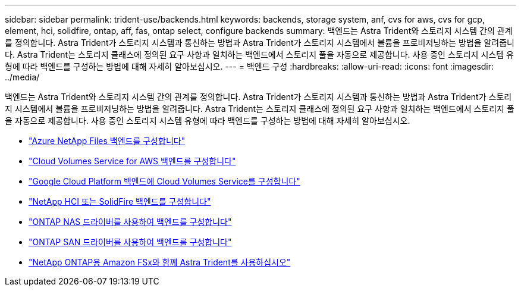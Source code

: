 ---
sidebar: sidebar 
permalink: trident-use/backends.html 
keywords: backends, storage system, anf, cvs for aws, cvs for gcp, element, hci, solidfire, ontap, aff, fas, ontap select, configure backends 
summary: 백엔드는 Astra Trident와 스토리지 시스템 간의 관계를 정의합니다. Astra Trident가 스토리지 시스템과 통신하는 방법과 Astra Trident가 스토리지 시스템에서 볼륨을 프로비저닝하는 방법을 알려줍니다. Astra Trident는 스토리지 클래스에 정의된 요구 사항과 일치하는 백엔드에서 스토리지 풀을 자동으로 제공합니다. 사용 중인 스토리지 시스템 유형에 따라 백엔드를 구성하는 방법에 대해 자세히 알아보십시오. 
---
= 백엔드 구성
:hardbreaks:
:allow-uri-read: 
:icons: font
:imagesdir: ../media/


백엔드는 Astra Trident와 스토리지 시스템 간의 관계를 정의합니다. Astra Trident가 스토리지 시스템과 통신하는 방법과 Astra Trident가 스토리지 시스템에서 볼륨을 프로비저닝하는 방법을 알려줍니다. Astra Trident는 스토리지 클래스에 정의된 요구 사항과 일치하는 백엔드에서 스토리지 풀을 자동으로 제공합니다. 사용 중인 스토리지 시스템 유형에 따라 백엔드를 구성하는 방법에 대해 자세히 알아보십시오.

* link:anf.html["Azure NetApp Files 백엔드를 구성합니다"^]
* link:aws.html["Cloud Volumes Service for AWS 백엔드를 구성합니다"^]
* link:gcp.html["Google Cloud Platform 백엔드에 Cloud Volumes Service를 구성합니다"^]
* link:element.html["NetApp HCI 또는 SolidFire 백엔드를 구성합니다"^]
* link:ontap-nas.html["ONTAP NAS 드라이버를 사용하여 백엔드를 구성합니다"^]
* link:ontap-san.html["ONTAP SAN 드라이버를 사용하여 백엔드를 구성합니다"^]
* link:trident-fsx.html["NetApp ONTAP용 Amazon FSx와 함께 Astra Trident를 사용하십시오"^]

